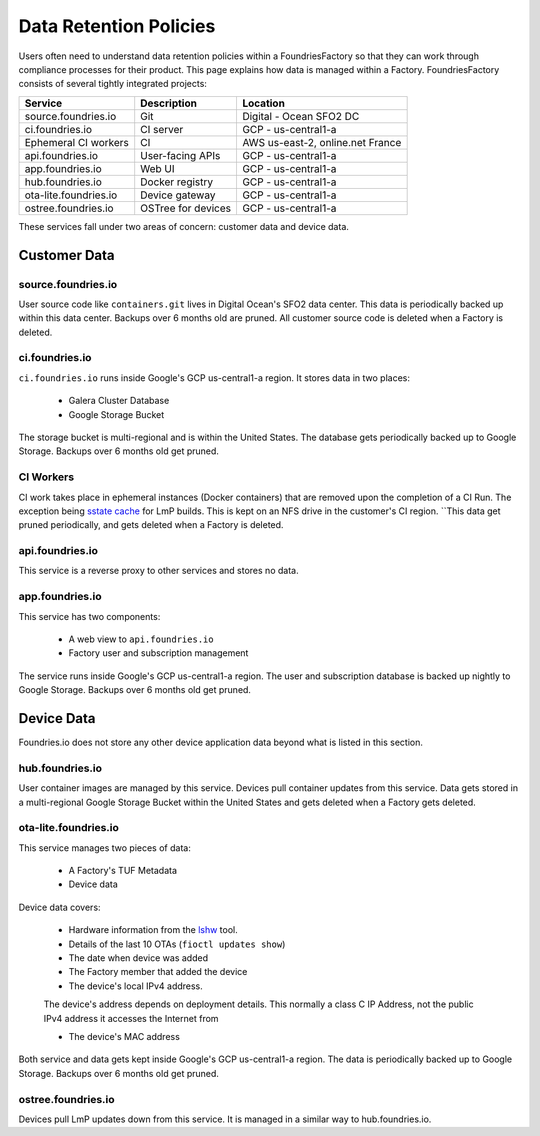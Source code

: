 .. _ref-data-retention:

Data Retention Policies
=======================

Users often need to understand data retention policies within a FoundriesFactory so that they can work through compliance processes for their product.
This page explains how data is managed within a Factory.
FoundriesFactory consists of several tightly integrated projects:

======================   ================== =================================
**Service**              **Description**     **Location**
----------------------   ------------------ ---------------------------------
source.foundries.io      Git                 Digital - Ocean SFO2 DC
ci.foundries.io          CI server           GCP - us-central1-a
Ephemeral CI workers     CI                  AWS us-east-2, online.net France
api.foundries.io         User-facing APIs    GCP - us-central1-a
app.foundries.io         Web UI              GCP - us-central1-a
hub.foundries.io         Docker registry     GCP - us-central1-a
ota-lite.foundries.io    Device gateway      GCP - us-central1-a
ostree.foundries.io      OSTree for devices  GCP - us-central1-a
======================   ================== =================================

These services fall under two areas of concern: customer data and device data.

Customer Data
-------------

source.foundries.io
~~~~~~~~~~~~~~~~~~~
User source code like ``containers.git`` lives in Digital Ocean's SFO2 data center.
This data is periodically backed up within this data center.
Backups over 6 months old are pruned.
All customer source code is deleted when a Factory is deleted.

ci.foundries.io
~~~~~~~~~~~~~~~
``ci.foundries.io`` runs inside Google's GCP us-central1-a region.
It stores data in two places:

 * Galera Cluster Database
 * Google Storage Bucket

The storage bucket is multi-regional and is within the United States.
The database gets periodically backed up to Google Storage.
Backups over 6 months old get pruned.

CI Workers
~~~~~~~~~~
CI work takes place in ephemeral instances (Docker containers) that are removed upon the completion of a CI Run.
The exception being `sstate cache`_ for LmP builds.
This is kept on an NFS drive in the customer's CI region.
``This data get pruned periodically, and gets deleted when a Factory is deleted.

.. _sstate cache:
   https://wiki.yoctoproject.org/wiki/Enable_sstate_cache

api.foundries.io
~~~~~~~~~~~~~~~~
This service is a reverse proxy to other services and stores no data.

app.foundries.io
~~~~~~~~~~~~~~~~
This service has two components:

 * A web view to ``api.foundries.io``
 * Factory user and subscription management

The service runs inside Google's GCP us-central1-a region.
The user and subscription database is backed up nightly to Google Storage.
Backups over 6 months old get pruned.

Device Data
-----------
Foundries.io does not store any other device application data beyond what is listed in this section.

hub.foundries.io
~~~~~~~~~~~~~~~~
User container images are managed by this service.
Devices pull container updates from this service.
Data gets stored in a multi-regional Google Storage Bucket within the United States and gets deleted when a Factory gets deleted.

ota-lite.foundries.io
~~~~~~~~~~~~~~~~~~~~~
This service manages two pieces of data:

 * A Factory's TUF Metadata
 * Device data

Device data covers:

 * Hardware information from the lshw_ tool.
 * Details of the last 10 OTAs (``fioctl updates show``)
 * The date when device was added
 * The Factory member that added the device
 * The device's local IPv4 address.
 .. note::
 The  device's address depends on deployment details.
 This normally a class C IP Address, not the public IPv4 address it accesses the Internet from
 
 * The device's MAC address

Both service and data gets kept inside Google's GCP us-central1-a region.
The data is periodically backed up to Google Storage.
Backups over 6 months old get pruned.

.. _lshw:
   https://ezix.org/project/wiki/HardwareLiSter

ostree.foundries.io
~~~~~~~~~~~~~~~~~~~
Devices pull LmP updates down from this service.
It is managed in a similar way to hub.foundries.io.
